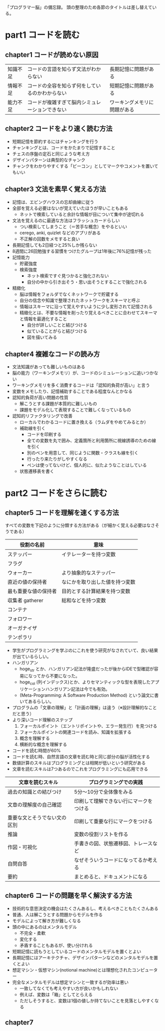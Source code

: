 「プログラマー脳」の備忘録。
頭の整理のため各節のタイトルは差し替えている。

* part1 コードを読む
** chapter1 コードが読めない原因

| 知識不足 | コードの言語を知らず文法がわからない           | 長期記憶に問題がある         |
| 情報不足 | コードの全容を知らず何をしているのかわからない | 短期記憶に問題がある         |
| 能力不足 | コードが複雑すぎて脳内シミュレーションできない | ワーキングメモリに問題がある |

** chapter2 コードをより速く読む方法

- 短期記憶を節約するにはチャンキングを行う
- チャンキングとは、コードをかたまりで記憶すること
- チェスの序盤の定石と同じような考え方
- デザインパターンは典型的なチャンク
- チャンクをわかりやすくする「ビーコン」としてマークやコメントを置いてもいい


** chapter3 文法を素早く覚える方法

- 記憶は、エビングハウスの忘却曲線に従う
- 全部を覚える必要はないが覚えていたほうが早いこともある
  - ネットで検索していると余計な情報が目について集中が途切れる
- 文法を覚えるのに最適な方法はフラッシュカードらしい
  - つい検索してしまうこと（＝苦手な概念）をやるといい
  - cerego, anki, quizlet などのアプリがある
  - 不正解の回数をメモすると良い
- 長期記憶しても2日経つと25%しか残らない
- 8週間に26回勉強する習慣をつけたグループは1年後に76%記憶が残った
- 記憶能力
  - 貯蔵強度
  - 検索強度
    - ネット検索ですぐ見つかると強化されない
    - 自分の中から引き出そう・思い出そうとすることで強化される
- 精緻化
  - 脳は情報をフォルダでなくネットワークで貯蔵する
  - 自分の信念や知識で整理されたネットワークをスキーマと呼ぶ
  - 情報はスキーマに沿って覚えやすいように少し変形されて記憶される
  - 精緻化とは、不要な情報を削ったり覚えるべきことに合わせてスキーマと情報を最適化すること
    - 自分が詳しいことと結びつける
    - 似ていることがらと結びつける
    - 図を描いてみる

** chapter4 複雑なコードの読み方

- 文法知識があっても難しいものはある
- 脳の能力（ワーキングメモリ）が、コードのシミュレーションに追いつかない
- ワーキングメモリを多く消費するコードは「認知的負荷が高い」と言う
- 変数をメモしたり、記憶補助することである程度なんとかなる
- 認知的負荷が高い問題の性質
  - 解こうとする課題が本質的に難しいもの
  - 課題をモデル化して表現することで難しくなっているもの
- 認知的リファクタリングで改善
  - ローカルでわかるコードに置き換える（ラムダをやめてみるとか）
  - 補助線を引く
    - コードを印刷する
    - 全ての変数を丸で囲み、定義箇所と利用箇所に視線誘導のための線を引く
    - 別のペンを用意して、同じように関数・クラスも線を引く
    - 行ったり来たりがしやすくなる
    - ペンは使ってないけど、個人的に、似たようなことはしている
  - 状態遷移表を書く

* part2 コードをさらに読む
** chapter5 コードを理解を速くする方法

すべての変数を下記のように分類する方法がある（が細かく覚える必要はなさそうである）

| 役割の名前           | 意味                           |
|----------------------+--------------------------------|
| ステッパー           | イテレーターを持つ変数         |
| フラグ               |                                |
| ウォーカー           | より抽象的なステッパー         |
| 直近の値の保持者     | なにかを取り出した値を持つ変数 |
| 最も重要な値の保持者 | 目的とする計算結果を持つ変数   |
| 収集者 gatherer      | 総和などを持つ変数             |
| コンテナ             |                                |
| フォロワー           |                                |
| オーガナイザ         |                                |
| テンポラリ           |                                |

- 学生がプログラミングを学ぶのにこれを使う研究がなされていて、良い結果が出ているらしい。
- ハンガリアン
  - hoge_str とか、ハンガリアン記法が隆盛だったが後からIDEで型確認が容易になってから不要になった。
  - hoge_col (列インデックス)とか、よりセマンティックな型を表現したアプリケーションハンガリアン記法は今でも有効。
  - (Meta-Programming: A Software Production Method) という論文に書いてあるらしい。
- プログラムの「文章の理解」と「計画の理解」は違う（※設計理解的なことだと思う）
- より深いコード理解のステップ
  1. フォーカルポイント（エントリポイントや、エラー発生行）を見つける
  2. フォーカルポイントの関連コードを読み、知識を拡張する
  3. 概念を理解する
  4. 横断的な概念を理解する
- コードを読む時間が60%
- コードを読む時、自然言語の文章を読む時と同じ部分の脳が活性化する
- 数値計算のスキルはプログラミングとは相関が低いという研究がある
- 文章を読むスキルは7つあるのでこれをプログラミングにも応用できる

| 文章を読むスキル             | プログラミングでの実践                 |
|------------------------------+----------------------------------------|
| 過去の知識との結びつけ       | 5分〜10分で全体像をみる                |
| 文章の理解度の自己確認       | 印刷して理解できない行にマークをつける |
| 重要な文とそうでない文の区別 | 印刷して重要な行にマークをつける       |
| 推論                         | 変数の役割リストを作る                 |
| 作図・可視化                 | 手書きの図、状態遷移図、トレースなど   |
| 自問自答                     | なぜそういうコードになってるか考える   |
| 要約                         | まとめると、ドキュメントになる         |

** chapter6 コードの問題を早く解決する方法

- 技術的な意思決定の機会はたくさんあるし、考えるべきこともたくさんある
- 普通、人は解こうとする問題からモデルを作る
- モデルによって解き方が難しくなる
- 頭の中にあるのはメンタルモデル
  - 不完全・柔軟
  - 変化する
  - 矛盾することもあるが、使い分けれる
- 短期記憶に読もうとしているコードのメンタルモデルを置くとよい
- 長期記憶にはアーキテクチャ、デザインパターンなどのメンタルモデルを置くとよい
- 想定マシン・仮想マシン(notional machine)とは理想化されたコンピューター
- 完全なメンタルモデルは想定マシンと一致するが効率は悪い
  - 一致してなくても考えやすい方が良いかもしれない
  - 例えば、変数は「箱」としてとらえる
  - ただしそうすると、変数は1個の値しか持てないことを見落としやすくなる

** chapter7
